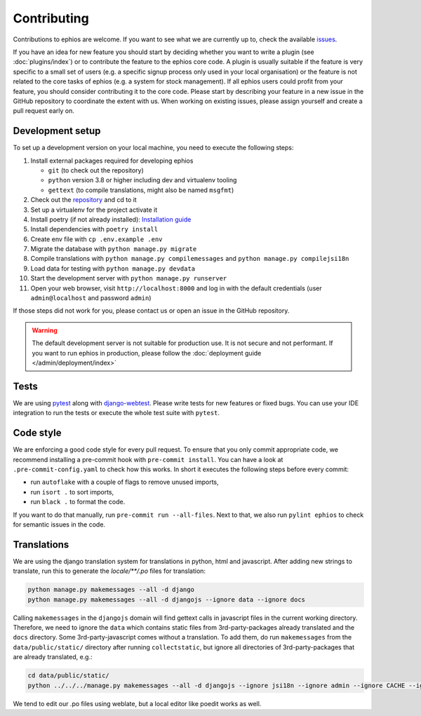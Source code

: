 Contributing
============

Contributions to ephios are welcome. If you want to see what we are currently up to, check the available
`issues <https://github.com/ephios-dev/ephios/issues>`_.

If you have an idea for new feature you should start by deciding whether you want to write a plugin (see :doc:`plugins/index`)
or to contribute the feature to the ephios core code. A plugin is usually suitable if the feature is very specific to
a small set of users (e.g. a specific signup process only used in your local organisation) or the feature is not related
to the core tasks of ephios (e.g. a system for stock management). If all ephios users could profit from your feature,
you should consider contributing it to the core code. Please start by describing your feature in a new issue in the
GitHub repository to coordinate the extent with us.
When working on existing issues, please assign yourself and create a pull request early on.

Development setup
-----------------

To set up a development version on your local machine, you need to execute the following steps:

#. Install external packages required for developing ephios

   * ``git`` (to check out the repository)
   * ``python`` version 3.8 or higher including dev and virtualenv tooling
   * ``gettext`` (to compile translations, might also be named ``msgfmt``)

#. Check out the `repository <https://github.com/ephios-dev/ephios>`_ and cd to it
#. Set up a virtualenv for the project activate it
#. Install poetry (if not already installed): `Installation guide <https://python-poetry.org/docs/#installation>`_
#. Install dependencies with ``poetry install``
#. Create env file with ``cp .env.example .env``
#. Migrate the database with ``python manage.py migrate``
#. Compile translations with ``python manage.py compilemessages`` and ``python manage.py compilejsi18n``
#. Load data for testing with ``python manage.py devdata``
#. Start the development server with ``python manage.py runserver``
#. Open your web browser, visit ``http://localhost:8000`` and log in with the default credentials (user ``admin@localhost`` and password ``admin``)

If those steps did not work for you, please contact us or open an issue in the GitHub repository.

.. warning::
    The default development server is not suitable for production use. It is not secure and not performant.
    If you want to run ephios in production, please follow the :doc:`deployment guide </admin/deployment/index>`

Tests
-----

We are using `pytest <https://docs.pytest.org/en/stable/>`_ along with `django-webtest <https://github.com/django-webtest/django-webtest>`_.
Please write tests for new features or fixed bugs. You can use your IDE integration to run the tests or execute the
whole test suite with ``pytest``.

Code style
----------

We are enforcing a good code style for every pull request. To ensure that you only commit appropriate code, we recommend
installing a pre-commit hook with ``pre-commit install``. You can have a look at ``.pre-commit-config.yaml`` to check
how this works. In short it executes the following steps before every commit:

* run ``autoflake`` with a couple of flags to remove unused imports,
* run ``isort .`` to sort imports,
* run ``black .`` to format the code.

If you want to do that manually, run ``pre-commit run --all-files``.
Next to that, we also run ``pylint ephios`` to check for semantic issues in the code.

Translations
------------

We are using the django translation system for translations in python, html and javascript.
After adding new strings to translate, run this to generate
the `locale/**/.po` files for translation:

.. code-block:: bash

   python manage.py makemessages --all -d django
   python manage.py makemessages --all -d djangojs --ignore data --ignore docs

Calling ``makemessages`` in the ``djangojs`` domain will find gettext calls in javascript files in the
current working directory. Therefore, we need to ignore the ``data`` which contains static files from
3rd-party-packages already translated and the ``docs`` directory. Some 3rd-party-javascript comes without
a translation. To add them, do run ``makemessages`` from the ``data/public/static/`` directory after running
``collectstatic``, but ignore all directories of 3rd-party-packages that are already translated, e.g.:

.. code-block:: bash

   cd data/public/static/
   python ../../../manage.py makemessages --all -d djangojs --ignore jsi18n --ignore admin --ignore CACHE --ignore recurrence --ignore select2

We tend to edit our .po files using weblate, but a local editor like poedit works as well.
